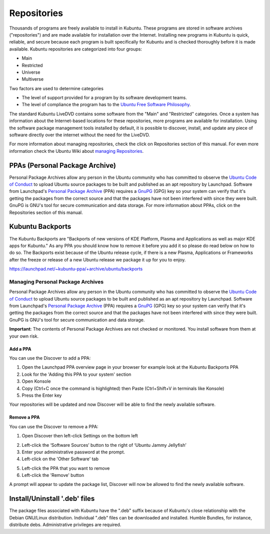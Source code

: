 .. _repositories-link:

Repositories
=============

Thousands of programs are freely available to install in Kubuntu. These programs are stored in software archives ("repositories") and are made available for installation over the Internet. Installing new programs in Kubuntu is quick, reliable, and secure because each program is built specifically for Kubuntu and is checked thoroughly before it is made available. Kubuntu repositories are categorized into four groups: 

- Main
- Restricted
- Universe
- Multiverse

Two factors are used to determine categories

- The level of support provided for a program by its software development teams. 
- The level of compliance the program has to the `Ubuntu Free Software Philosophy <http://www.ubuntu.com/about/about-ubuntu/our-philosophy>`_.

The standard Kubuntu LiveDVD contains some software from the "Main" and "Restricted" categories. Once a system has information about the Internet-based locations for these repositories, more programs are available for installation. Using the software package management tools installed by default, it is possible to discover, install, and update any piece of software directly over the internet without the need for the LiveDVD. 

For more information about managing repositories, check the click on Repositories section of this manual. For even more information check the Ubuntu Wiki about `managing Repositories <https://help.ubuntu.com/community/Repositories>`_.

PPAs (Personal Package Archive)
--------------------------------

Personal Package Archives allow any person in the Ubuntu community who has committed to observe the `Ubuntu Code of Conduct <https://launchpad.net/codeofconduct>`_ to upload Ubuntu source packages to be built and published as an apt repository by Launchpad. Software from Launchpad's `Personal Package Archive <https://launchpad.net/ubuntu/+ppas>`_ (PPA) requires a `GnuPG  <https://www.gnupg.org/>`_ (GPG) key so your system can verify that it's getting the packages from the correct source and that the packages have not been interfered with since they were built. GnuPG is GNU's tool for secure communication and data storage. For more information about PPAs, click on the Repositories section of this manual. 

Kubuntu Backports
-------------------

The Kubuntu Backports are "Backports of new versions of KDE Platform, Plasma and Applications as well as major KDE apps for Kubuntu." As any PPA you should know how to remove it before you add it so please do read below on how to do so. The Backports exist because of the Ubuntu release cycle, if there is a new Plasma, Applications or Frameworks after the freeze or release of a new Ubuntu release we package it up for you to enjoy.

https://launchpad.net/~kubuntu-ppa/+archive/ubuntu/backports

Managing Personal Package Archives
~~~~~~~~~~~~~~~~~~~~~~~~~~~~~~~~~~~

Personal Package Archives allow any person in the Ubuntu community who has committed to observe the `Ubuntu Code of Conduct <https://launchpad.net/codeofconduct>`_ to upload Ubuntu source packages to be built and published as an apt repository by Launchpad. Software from Launchpad's `Personal Package Archive <https://launchpad.net/ubuntu/+ppas>`_ (PPA) requires a `GnuPG <https://www.gnupg.org/>`_ (GPG) key so your system can verify that it's getting the packages from the correct source and that the packages have not been interfered with since they were built. GnuPG is GNU's tool for secure communication and data storage.

**Important**: The contents of Personal Package Archives are not checked or monitored. You install software from them at your own risk. 

Add a PPA
```````````

You can use the Discover to add a PPA:

1. Open the Launchpad PPA overview page in your browser for example look at the Kubuntu Backports PPA
2. Look for the 'Adding this PPA to your system' section
3. Open Konsole 
4. Copy (Ctrl+C once the command is highlighted) then Paste (Ctrl+Shift+V in terminals like Konsole)
5. Press the Enter key

Your repositories will be updated and now Discover will be able to find the newly available software.

Remove a PPA
``````````````

You can use the Discover to remove a PPA:

1. Open Discover then left-click Settings on the bottom left

.. image:: ../../images/jammy/repositories/discover-manage.png
    :align: center
    :scale: 50 %

2. Left-click the ‘Software Sources’ button to the right of ‘Ubuntu Jammy Jellyfish’
3. Enter your administrative password at the prompt.
4. Left-click on the 'Other Software' tab

.. image:: ../../images/jammy/repositories/discover-other-software.png
    :align: center
    :scale: 50 %

5. Left-click the PPA that you want to remove
6. Left-click the 'Remove' button

A prompt will appear to update the package list, Discover will now be allowed to find the newly available software.

Install/Uninstall '.deb' files
--------------------------------

The package files associated with Kubuntu have the ".deb" suffix because of Kubuntu's close relationship with the Debian GNU/Linux distribution. Individual ".deb" files can be downloaded and installed. Humble Bundles, for instance, distribute debs. Administrative privileges are required. 

